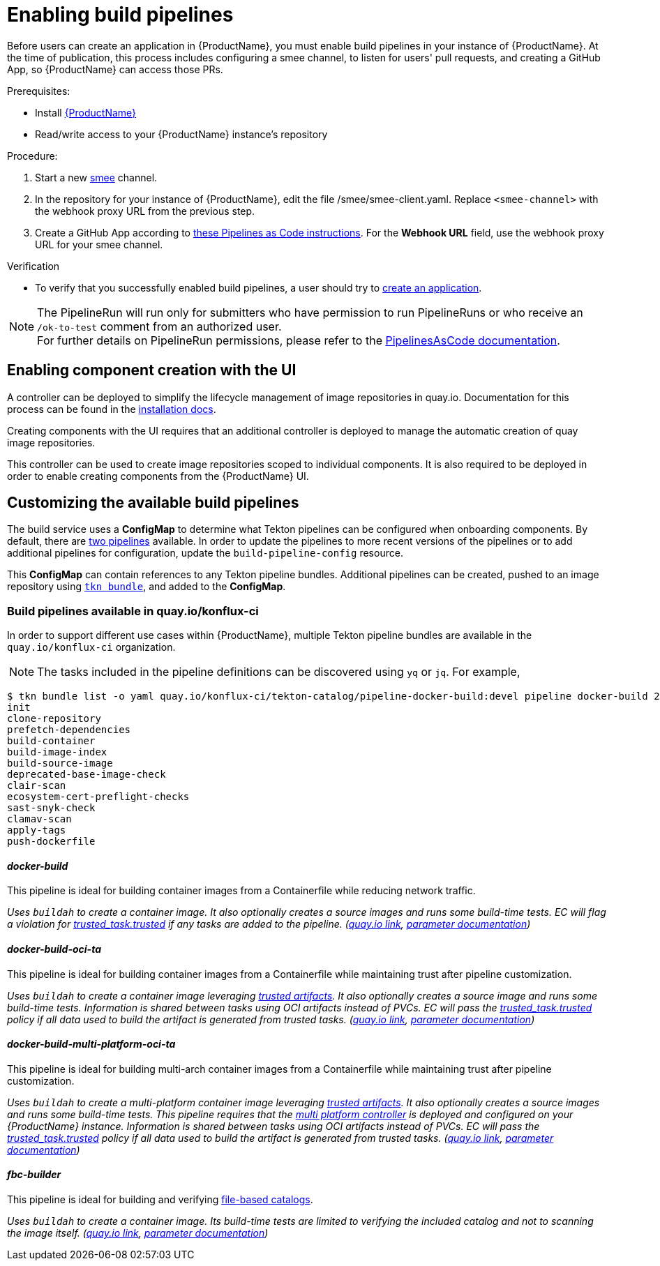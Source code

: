 = Enabling build pipelines

Before users can create an application in {ProductName}, you must enable build pipelines in your instance of {ProductName}. At the time of publication, this process includes configuring a smee channel, to listen for users' pull requests, and creating a GitHub App, so {ProductName} can access those PRs.

.Prerequisites:

* Install link:https://github.com/konflux-ci/konflux-ci/tree/main[{ProductName}]
* Read/write access to your {ProductName} instance’s repository

.Procedure:

. Start a new link:https://smee.io/[smee] channel.
. In the repository for your instance of {ProductName}, edit the file /smee/smee-client.yaml. Replace `<smee-channel>` with the webhook proxy URL from the previous step.
. Create a GitHub App according to link:https://pipelinesascode.com/docs/install/github_apps/#manual-setup[these Pipelines as Code instructions]. For the *Webhook URL* field, use the webhook proxy URL for your smee channel.

.Verification

* To verify that you successfully enabled build pipelines, a user should try to xref:/building/creating.adoc[create an application].

NOTE: The PipelineRun will run only for submitters who have permission to run PipelineRuns or who receive an `/ok-to-test` comment from an authorized user. +
For further details on PipelineRun permissions, please refer to the https://pipelinesascode.com/docs/guide/running/[PipelinesAsCode documentation].

== Enabling component creation with the UI [[enable-image-controller]]

A controller can be deployed to simplify the lifecycle management of image repositories in quay.io. Documentation for this process can be found in the link:https://github.com/konflux-ci/konflux-ci/blob/main/docs/quay.md#automatically-provision-quay-repositories-for-container-images[installation docs].

Creating components with the UI requires that an additional controller is deployed to manage the automatic creation of quay image repositories.

This controller can be used to create image repositories scoped to individual components. It is also required to be deployed in order to enable creating components from the {ProductName} UI.

== Customizing the available build pipelines [[customize-pipelines]]

The build service uses a **ConfigMap** to determine what Tekton pipelines can be configured when onboarding components. By default, there are link:https://github.com/konflux-ci/konflux-ci/blob/main/konflux-ci/build-service/core/build-pipeline-config.yaml[two pipelines] available. In order to update the pipelines to more recent versions of the pipelines or to add additional pipelines for configuration, update the `build-pipeline-config` resource.

This **ConfigMap** can contain references to any Tekton pipeline bundles. Additional pipelines can be created, pushed to an image repository using link:https://github.com/tektoncd/cli/blob/main/docs/cmd/tkn_bundle.md[`tkn bundle`], and added to the **ConfigMap**.

=== Build pipelines available in quay.io/konflux-ci [[available-pipelines]]

In order to support different use cases within {ProductName}, multiple Tekton pipeline bundles are available in the `quay.io/konflux-ci` organization.

NOTE: The tasks included in the pipeline definitions can be discovered using `yq` or `jq`. For example,
```bash
$ tkn bundle list -o yaml quay.io/konflux-ci/tekton-catalog/pipeline-docker-build:devel pipeline docker-build 2>/dev/null | yq ".spec.tasks.[].name"
init
clone-repository
prefetch-dependencies
build-container
build-image-index
build-source-image
deprecated-base-image-check
clair-scan
ecosystem-cert-preflight-checks
sast-snyk-check
clamav-scan
apply-tags
push-dockerfile
```

==== _docker-build_ [[docker-build]]

This pipeline is ideal for building container images from a Containerfile while reducing network traffic.

_Uses `buildah` to create a container image. It also optionally creates a source images and runs some build-time tests. EC will flag a violation for link:https://enterprisecontract.dev/docs/ec-policies/release_policy.html#trusted_task__trusted[trusted_task.trusted] if any tasks are added to the pipeline.
(link:https://quay.io/repository/konflux-ci/tekton-catalog/pipeline-docker-build?tab=tags[quay.io link], link:https://github.com/konflux-ci/build-definitions/blob/main/pipelines/docker-build/README.md[parameter documentation])_

==== _docker-build-oci-ta_ [[docker-build-oci-ta]]

This pipeline is ideal for building container images from a Containerfile while maintaining trust after pipeline customization.

_Uses `buildah` to create a container image leveraging link:https://konflux-ci.dev/architecture/ADR/0036-trusted-artifacts.html[trusted artifacts]. It also optionally creates a source image and runs some build-time tests. Information is shared between tasks using OCI artifacts instead of PVCs. EC will pass the link:https://enterprisecontract.dev/docs/ec-policies/release_policy.html#trusted_task__trusted[trusted_task.trusted] policy if all data used to build the artifact is generated from trusted tasks. (link:https://quay.io/repository/konflux-ci/tekton-catalog/pipeline-docker-build-oci-ta?tab=tags[quay.io link], link:https://github.com/konflux-ci/build-definitions/blob/main/pipelines/docker-build-oci-ta/README.md[parameter documentation])_

==== _docker-build-multi-platform-oci-ta_ [[docker-build-multi-platform-oci-ta]]
This pipeline is ideal for building multi-arch container images from a Containerfile while maintaining trust after pipeline customization.

_Uses `buildah` to create a multi-platform container image leveraging link:https://konflux-ci.dev/architecture/ADR/0036-trusted-artifacts.html[trusted artifacts]. It also optionally creates a source images and runs some build-time tests. This pipeline requires that the link:https://github.com/konflux-ci/multi-platform-controller[multi platform controller] is deployed and configured on your {ProductName} instance. Information is shared between tasks using OCI artifacts instead of PVCs. EC will pass the link:https://enterprisecontract.dev/docs/ec-policies/release_policy.html#trusted_task__trusted[trusted_task.trusted] policy if all data used to build the artifact is generated from trusted tasks. (link:https://quay.io/repository/konflux-ci/tekton-catalog/pipeline-docker-build-multi-platform-oci-ta?tab=tags[quay.io link], link:https://github.com/konflux-ci/build-definitions/blob/main/pipelines/docker-build-multi-platform-oci-ta/README.md[parameter documentation])_

==== _fbc-builder_ [[fbc-builder]]

This pipeline is ideal for building and verifying xref:/end-to-end/building-olm.adoc#building-the-file-based-catalog[file-based catalogs].

_Uses `buildah` to create a container image. Its build-time tests are limited to verifying the included catalog and not to scanning the image itself. (link:https://quay.io/repository/konflux-ci/tekton-catalog/pipeline-fbc-builder?tab=tags[quay.io link], link:https://github.com/konflux-ci/build-definitions/blob/main/pipelines/fbc-builder/README.md[parameter documentation])_
